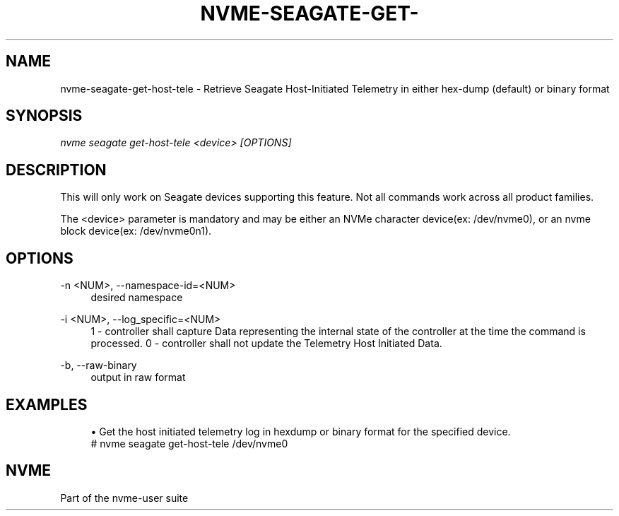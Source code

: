 '\" t
.\"     Title: nvme-seagate-get-host-tele
.\"    Author: [FIXME: author] [see http://www.docbook.org/tdg5/en/html/author]
.\" Generator: DocBook XSL Stylesheets vsnapshot <http://docbook.sf.net/>
.\"      Date: 03/27/2019
.\"    Manual: NVMe Manual
.\"    Source: NVMe
.\"  Language: English
.\"
.TH "NVME\-SEAGATE\-GET\-" "1" "06/30/2019" "NVMe" "NVMe Manual"
.\" -----------------------------------------------------------------
.\" * Define some portability stuff
.\" -----------------------------------------------------------------
.\" ~~~~~~~~~~~~~~~~~~~~~~~~~~~~~~~~~~~~~~~~~~~~~~~~~~~~~~~~~~~~~~~~~
.\" http://bugs.debian.org/507673
.\" http://lists.gnu.org/archive/html/groff/2009-02/msg00013.html
.\" ~~~~~~~~~~~~~~~~~~~~~~~~~~~~~~~~~~~~~~~~~~~~~~~~~~~~~~~~~~~~~~~~~
.ie \n(.g .ds Aq \(aq
.el       .ds Aq '
.\" -----------------------------------------------------------------
.\" * set default formatting
.\" -----------------------------------------------------------------
.\" disable hyphenation
.nh
.\" disable justification (adjust text to left margin only)
.ad l
.\" -----------------------------------------------------------------
.\" * MAIN CONTENT STARTS HERE *
.\" -----------------------------------------------------------------
.SH "NAME"
nvme-seagate-get-host-tele \- Retrieve Seagate Host\-Initiated Telemetry in either hex\-dump (default) or binary format
.SH "SYNOPSIS"
.sp
.nf
\fInvme seagate get\-host\-tele <device> [OPTIONS]\fR
.fi
.SH "DESCRIPTION"
.sp
This will only work on Seagate devices supporting this feature\&. Not all commands work across all product families\&.
.sp
The <device> parameter is mandatory and may be either an NVMe character device(ex: /dev/nvme0), or an nvme block device(ex: /dev/nvme0n1).
.sp
.SH "OPTIONS"
.PP
\-n <NUM>, \-\-namespace\-id=<NUM>
.RS 4
desired namespace
.RE
.PP
\-i <NUM>, \-\-log_specific=<NUM>
.RS 4
1 \- controller shall capture Data representing the internal state of the controller at the time the command is processed\&. 0 \- controller shall not update the Telemetry Host Initiated Data\&.
.RE
.PP
\-b, \-\-raw\-binary
.RS 4
output in raw format
.RE
.SH "EXAMPLES"
.sp
.RS 4
.ie n \{\
\h'-04'\(bu\h'+03'\c
.\}
.el \{\
.sp -1
.IP \(bu 2.3
.\}
Get the host initiated telemetry log in hexdump or binary format for the specified device.
.RE
.if n \{\
.RS 4
.\}
.nf
# nvme seagate get\-host\-tele /dev/nvme0
.fi
.if n \{\
.RE
.\}
.sp
.SH "NVME"
.sp
Part of the nvme\-user suite
